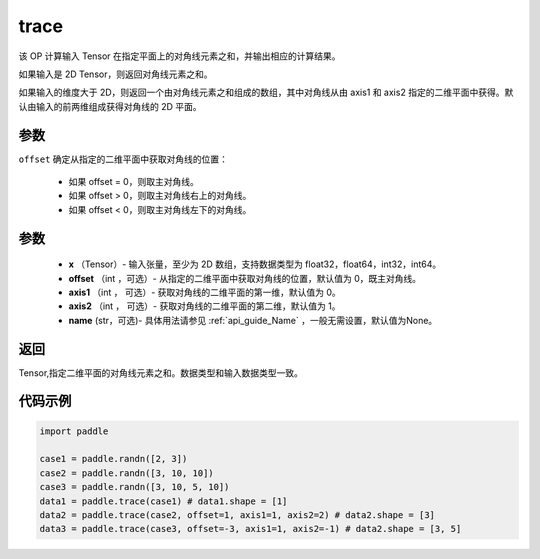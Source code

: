 .. _cn_api_tensor_trace:

trace
-------------------------------

.. py:function:: paddle.trace(x, offset=0, axis1=0, axis2=1, name=None)


该 OP 计算输入 Tensor 在指定平面上的对角线元素之和，并输出相应的计算结果。

如果输入是 2D Tensor，则返回对角线元素之和。 

如果输入的维度大于 2D，则返回一个由对角线元素之和组成的数组，其中对角线从由 axis1 和 axis2 指定的二维平面中获得。默认由输入的前两维组成获得对角线的 2D 平面。

参数
::::::::::::
``offset`` 确定从指定的二维平面中获取对角线的位置：

    - 如果 offset = 0，则取主对角线。
    - 如果 offset > 0，则取主对角线右上的对角线。
    - 如果 offset < 0，则取主对角线左下的对角线。

参数
:::::::::
    - **x** （Tensor）- 输入张量，至少为 2D 数组，支持数据类型为 float32，float64，int32，int64。
    - **offset** （int ，可选）- 从指定的二维平面中获取对角线的位置，默认值为 0，既主对角线。
    - **axis1** （int ， 可选）- 获取对角线的二维平面的第一维，默认值为 0。
    - **axis2** （int ， 可选）- 获取对角线的二维平面的第二维，默认值为 1。
    - **name** (str，可选)- 具体用法请参见 :ref:`api_guide_Name` ，一般无需设置，默认值为None。

返回
:::::::::
Tensor,指定二维平面的对角线元素之和。数据类型和输入数据类型一致。


代码示例
:::::::::

..  code-block:: python

    import paddle

    case1 = paddle.randn([2, 3])
    case2 = paddle.randn([3, 10, 10])
    case3 = paddle.randn([3, 10, 5, 10])
    data1 = paddle.trace(case1) # data1.shape = [1]
    data2 = paddle.trace(case2, offset=1, axis1=1, axis2=2) # data2.shape = [3]
    data3 = paddle.trace(case3, offset=-3, axis1=1, axis2=-1) # data2.shape = [3, 5]